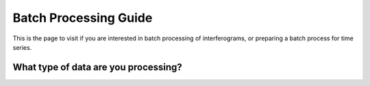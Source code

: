 .. index:: ! Batch_Processing_Guide

**********************
Batch Processing Guide  
**********************

This is the page to visit if you are interested in batch processing of
interferograms, or preparing a batch process for time series. 

What type of data are you processing?
-------------------------------------
.. panels::

    Sentinel-1
    ^^^^^^^^^^
    
    * :doc:`S1_Batch_Preprocessing`   
    * :doc:`S1_Batch_Interferograms` 
    * :doc:`S1_Batch_Merging`     
    * :doc:`Batch_Unwrapping`  
    * :doc:`Time_Series_Processing_SBAS`  


    ---

    Non-Sentinel-1 (ALOS/ALOS2/Envisat/ERS)
    ^^^^^^^^^^^^^^^^^^^^^^^^^^^^^^^^^^^^^^^

    * :doc:`Batch_Preprocessing`   
    * :doc:`Batch_Interferograms` 
    * :doc:`Batch_Unwrapping`  
    * :doc:`Time_Series_Processing_SBAS`  






